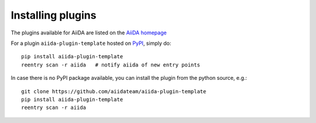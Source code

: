 .. _plugins:

==================
Installing plugins
==================

The plugins available for AiiDA are listed on the
`AiiDA homepage <http://www.aiida.net/plugins/>`_

For a plugin ``aiida-plugin-template`` hosted on 
`PyPI <https://pypi.python.org/>`_, simply do::

    pip install aiida-plugin-template
    reentry scan -r aiida   # notify aiida of new entry points

In case there is no PyPI package available, you can install 
the plugin from the python source, e.g.::

    git clone https://github.com/aiidateam/aiida-plugin-template
    pip install aiida-plugin-template
    reentry scan -r aiida

